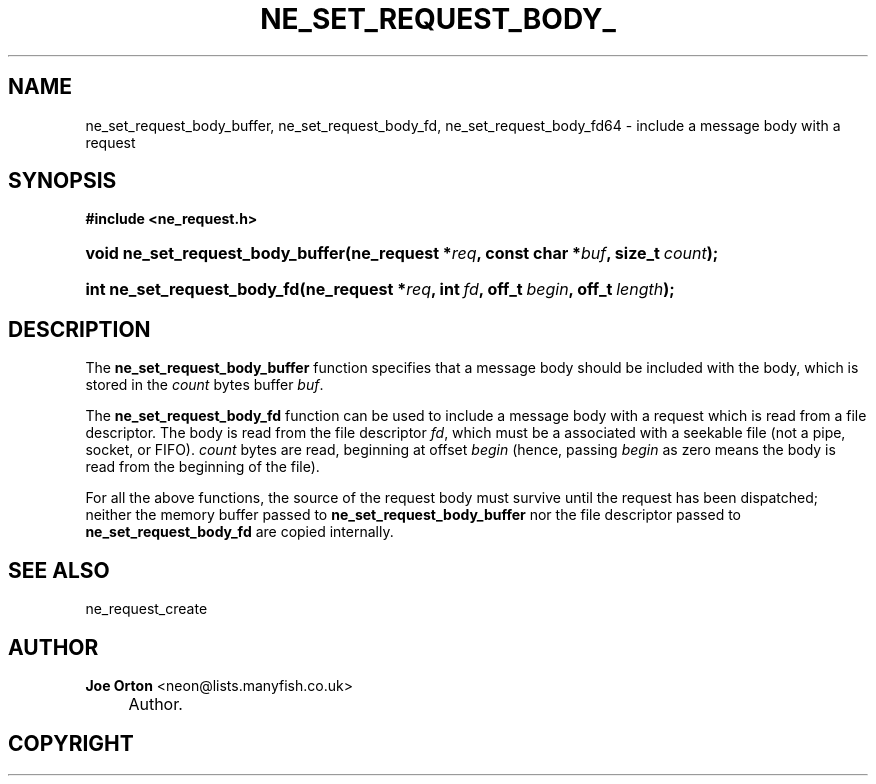 .\"     Title: ne_set_request_body_buffer
.\"    Author: 
.\" Generator: DocBook XSL Stylesheets v1.73.2 <http://docbook.sf.net/>
.\"      Date: 20 August 2008
.\"    Manual: neon API reference
.\"    Source: neon 0.28.3
.\"
.TH "NE_SET_REQUEST_BODY_" "3" "20 August 2008" "neon 0.28.3" "neon API reference"
.\" disable hyphenation
.nh
.\" disable justification (adjust text to left margin only)
.ad l
.SH "NAME"
ne_set_request_body_buffer, ne_set_request_body_fd, ne_set_request_body_fd64 - include a message body with a request
.SH "SYNOPSIS"
.sp
.ft B
.nf
#include <ne_request\.h>
.fi
.ft
.HP 32
.BI "void ne_set_request_body_buffer(ne_request\ *" "req" ", const\ char\ *" "buf" ", size_t\ " "count" ");"
.HP 27
.BI "int ne_set_request_body_fd(ne_request\ *" "req" ", int\ " "fd" ", off_t\ " "begin" ", off_t\ " "length" ");"
.SH "DESCRIPTION"
.PP
The
\fBne_set_request_body_buffer\fR
function specifies that a message body should be included with the body, which is stored in the
\fIcount\fR
bytes buffer
\fIbuf\fR\.
.PP
The
\fBne_set_request_body_fd\fR
function can be used to include a message body with a request which is read from a file descriptor\. The body is read from the file descriptor
\fIfd\fR, which must be a associated with a seekable file (not a pipe, socket, or FIFO)\.
\fIcount\fR
bytes are read, beginning at offset
\fIbegin\fR
(hence, passing
\fIbegin\fR
as zero means the body is read from the beginning of the file)\.
.PP
For all the above functions, the source of the request body must survive until the request has been dispatched; neither the memory buffer passed to
\fBne_set_request_body_buffer\fR
nor the file descriptor passed to
\fBne_set_request_body_fd\fR
are copied internally\.
.SH "SEE ALSO"
.PP
ne_request_create
.SH "AUTHOR"
.PP
\fBJoe Orton\fR <\&neon@lists.manyfish.co.uk\&>
.sp -1n
.IP "" 4
Author.
.SH "COPYRIGHT"
